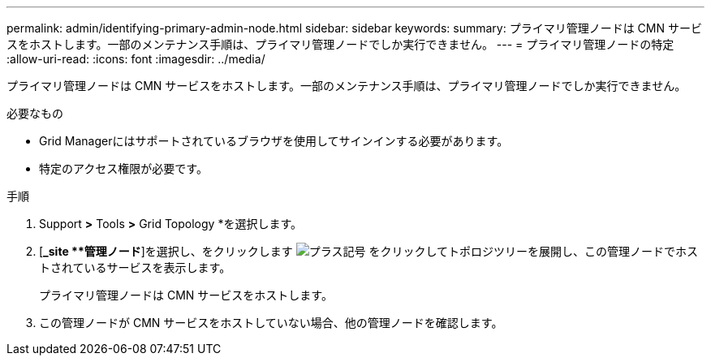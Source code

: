 ---
permalink: admin/identifying-primary-admin-node.html 
sidebar: sidebar 
keywords:  
summary: プライマリ管理ノードは CMN サービスをホストします。一部のメンテナンス手順は、プライマリ管理ノードでしか実行できません。 
---
= プライマリ管理ノードの特定
:allow-uri-read: 
:icons: font
:imagesdir: ../media/


[role="lead"]
プライマリ管理ノードは CMN サービスをホストします。一部のメンテナンス手順は、プライマリ管理ノードでしか実行できません。

.必要なもの
* Grid Managerにはサポートされているブラウザを使用してサインインする必要があります。
* 特定のアクセス権限が必要です。


.手順
. Support *>* Tools *>* Grid Topology *を選択します。
. [*_site **管理ノード*]を選択し、をクリックします image:../media/icon_plus_sign_black_on_white.gif["プラス記号"] をクリックしてトポロジツリーを展開し、この管理ノードでホストされているサービスを表示します。
+
プライマリ管理ノードは CMN サービスをホストします。

. この管理ノードが CMN サービスをホストしていない場合、他の管理ノードを確認します。

